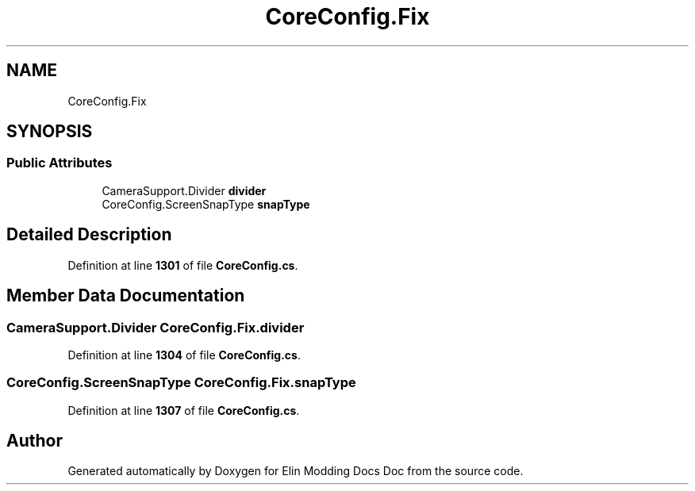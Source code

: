 .TH "CoreConfig.Fix" 3 "Elin Modding Docs Doc" \" -*- nroff -*-
.ad l
.nh
.SH NAME
CoreConfig.Fix
.SH SYNOPSIS
.br
.PP
.SS "Public Attributes"

.in +1c
.ti -1c
.RI "CameraSupport\&.Divider \fBdivider\fP"
.br
.ti -1c
.RI "CoreConfig\&.ScreenSnapType \fBsnapType\fP"
.br
.in -1c
.SH "Detailed Description"
.PP 
Definition at line \fB1301\fP of file \fBCoreConfig\&.cs\fP\&.
.SH "Member Data Documentation"
.PP 
.SS "CameraSupport\&.Divider CoreConfig\&.Fix\&.divider"

.PP
Definition at line \fB1304\fP of file \fBCoreConfig\&.cs\fP\&.
.SS "CoreConfig\&.ScreenSnapType CoreConfig\&.Fix\&.snapType"

.PP
Definition at line \fB1307\fP of file \fBCoreConfig\&.cs\fP\&.

.SH "Author"
.PP 
Generated automatically by Doxygen for Elin Modding Docs Doc from the source code\&.
